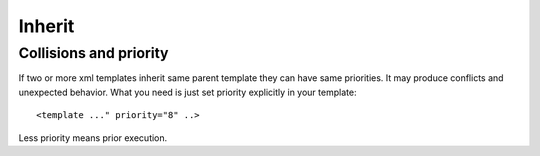 Inherit
=======

Collisions and priority
-----------------------

If two or more xml templates inherit same parent template they can have same priorities.
It may produce conflicts and unexpected behavior.
What you need is just set priority explicitly in your template::

    <template ..." priority="8" ..>

Less priority means prior execution.

